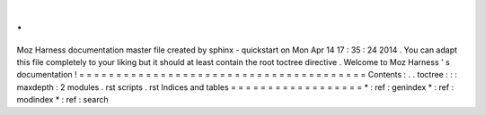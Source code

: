 .
.
Moz
Harness
documentation
master
file
created
by
sphinx
-
quickstart
on
Mon
Apr
14
17
:
35
:
24
2014
.
You
can
adapt
this
file
completely
to
your
liking
but
it
should
at
least
contain
the
root
toctree
directive
.
Welcome
to
Moz
Harness
'
s
documentation
!
=
=
=
=
=
=
=
=
=
=
=
=
=
=
=
=
=
=
=
=
=
=
=
=
=
=
=
=
=
=
=
=
=
=
=
=
=
=
=
Contents
:
.
.
toctree
:
:
:
maxdepth
:
2
modules
.
rst
scripts
.
rst
Indices
and
tables
=
=
=
=
=
=
=
=
=
=
=
=
=
=
=
=
=
=
*
:
ref
:
genindex
*
:
ref
:
modindex
*
:
ref
:
search
